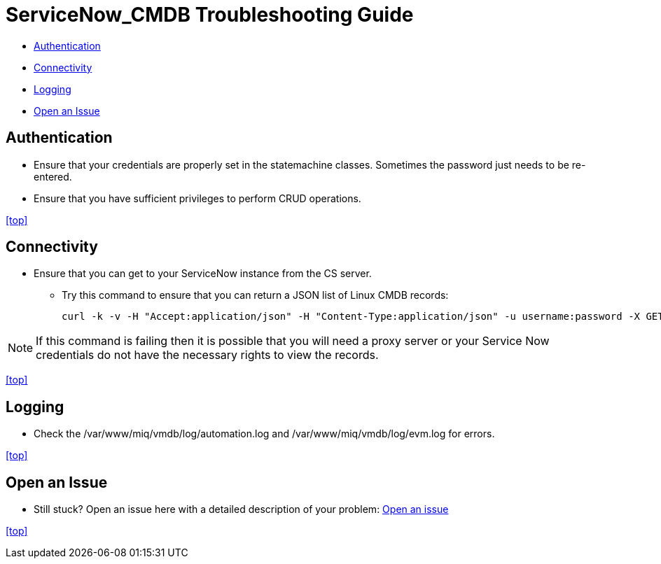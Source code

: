 ////
 troubleshooting.adoc

-------------------------------------------------------------------------------
   Copyright 2016 Kevin Morey <kevin@redhat.com>

   Licensed under the Apache License, Version 2.0 (the "License");
   you may not use this file except in compliance with the License.
   You may obtain a copy of the License at

       http://www.apache.org/licenses/LICENSE-2.0

   Unless required by applicable law or agreed to in writing, software
   distributed under the License is distributed on an "AS IS" BASIS,
   WITHOUT WARRANTIES OR CONDITIONS OF ANY KIND, either express or implied.
   See the License for the specific language governing permissions and
   limitations under the License.
-------------------------------------------------------------------------------
////

= ServiceNow_CMDB Troubleshooting Guide

* <<Authentication>>
* <<Connectivity>>
* <<Logging>>
* <<Open an Issue>>


== Authentication

** Ensure that your credentials are properly set in the statemachine classes. Sometimes the password just needs to be re-entered.
** Ensure that you have sufficient privileges to perform CRUD operations.

<<top>>

== Connectivity

** Ensure that you can get to your ServiceNow instance from the CS server.

*** Try this command to ensure that you can return a JSON list of Linux CMDB records:

 curl -k -v -H "Accept:application/json" -H "Content-Type:application/json" -u username:password -X GET https://your-instance.service-now.com/api/now/table/cmdb_ci_linux_server

NOTE: If this command is failing then it is possible that you will need a proxy server or your Service Now credentials do not have the necessary rights to view the records.

<<top>>

== Logging

** Check the /var/www/miq/vmdb/log/automation.log and /var/www/miq/vmdb/log/evm.log for errors.

<<top>>

== Open an Issue
** Still stuck? Open an issue here with a detailed description of your problem: link:https://github.com/prasadanvekar/ServiceNow_CMDB/issues[Open an issue]

<<top>>
